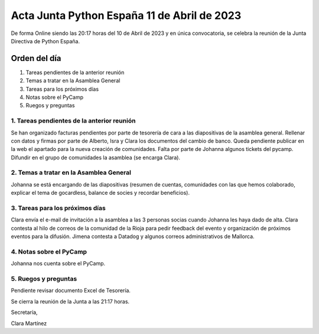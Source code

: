 Acta Junta Python España 11 de Abril de 2023
============================================

De forma Online siendo las 20:17 horas del 10 de Abril de 2023 y en única
convocatoria, se celebra la reunión de la Junta Directiva de Python España.

Orden del día
~~~~~~~~~~~~~

1. Tareas pendientes de la anterior reunión
2. Temas a tratar en la Asamblea General
3. Tareas para los próximos días
4. Notas sobre el PyCamp
5. Ruegos y preguntas

1. Tareas pendientes de la anterior reunión
--------------------------------------------
Se han organizado facturas pendientes por parte de tesorería de cara a las diapositivas de la asamblea general.
Rellenar con datos y firmas por parte de Alberto, Isra y Clara los documentos del cambio de banco.
Queda pendiente publicar en la web el apartado para la nueva creación de comunidades.
Falta por parte de Johanna algunos tickets del pycamp.
Difundir en el grupo de comunidades la asamblea (se encarga Clara).


2. Temas a tratar en la Asamblea General
-----------------------------------------
Johanna se está encargando de las diapositivas (resumen de cuentas, comunidades con las que hemos colaborado, explicar el tema de gocardless, balance de socies y recordar beneficios).

3. Tareas para los próximos días
---------------------------------
Clara envía el  e-mail de invitación a la asamblea a las 3 personas socias cuando Johanna les haya dado de alta.
Clara contesta al hilo de correos de la comunidad de la Rioja para pedir feedback del evento y organización de próximos eventos para la difusión.
Jimena contesta a Datadog y algunos correos administrativos de Mallorca.


4. Notas sobre el PyCamp
------------------------
Johanna nos cuenta sobre el PyCamp.



5. Ruegos y preguntas
---------------------
Pendiente revisar documento Excel de Tesorería.

Se cierra la reunión de la Junta a las 21:17 horas.

Secretaría,

Clara Martínez

.. _ClaraMS: https://github.com/ClaraMS
.. _jimenaeb: https://github.com/jimenaeb
.. _voodmania: https://github.com/voodmania
.. _ellaquimica: https://github.com/ellaquimica
